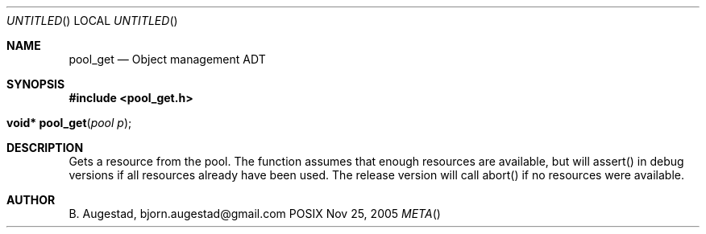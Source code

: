 .Dd Nov 25, 2005
.Os POSIX
.Dt META
.Th pool_get 3
.Sh NAME
.Nm pool_get
.Nd Object management ADT
.Sh SYNOPSIS
.Fd #include <pool_get.h>
.Fo "void* pool_get"
.Fa "pool p"
.Fc
.Sh DESCRIPTION
Gets a resource from the pool. The function assumes that enough resources
are available, but will assert() in debug versions if all resources already
have been used. The release version will call abort() if no resources were
available.
.Sh AUTHOR
.An B. Augestad, bjorn.augestad@gmail.com

